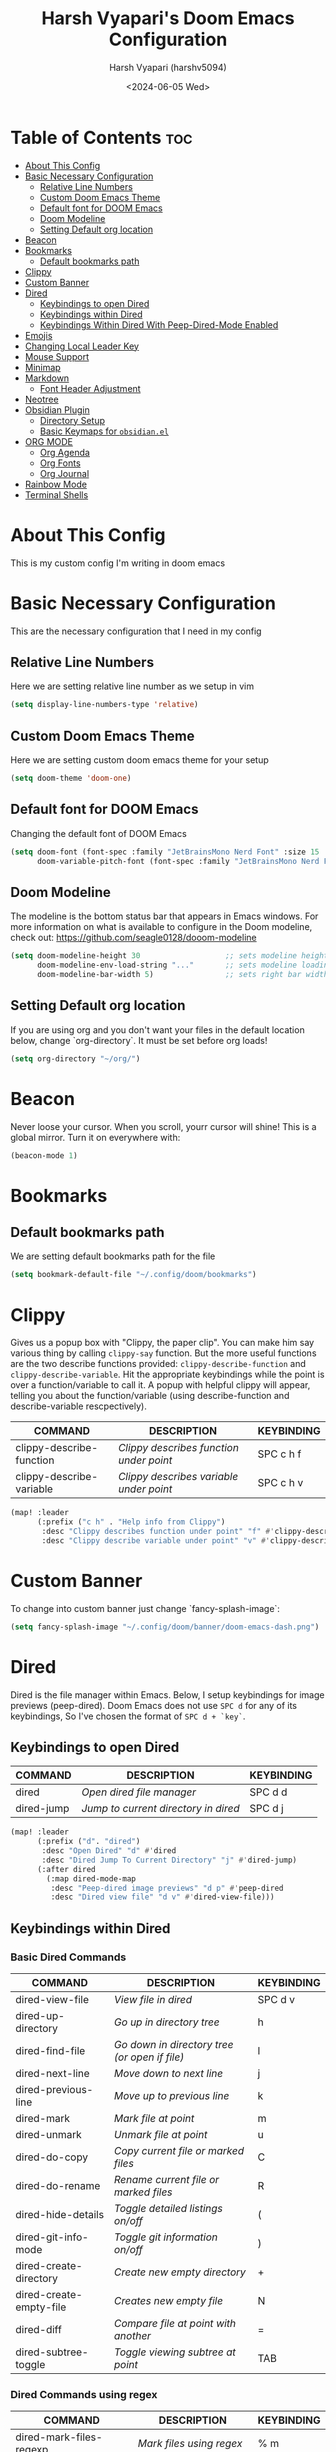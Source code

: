 #+TITLE: Harsh Vyapari's Doom Emacs Configuration
#+AUTHOR: Harsh Vyapari (harshv5094)
#+EMAIL: harshv5094@gmail.com
#+DATE: <2024-06-05 Wed>
#+DESCRIPTION: My personal doom emacs configuration file, inspired from distrotube's configuration
#+STARTUP: showeverything

* Table of Contents :toc:
- [[#about-this-config][About This Config]]
- [[#basic-necessary-configuration][Basic Necessary Configuration]]
  - [[#relative-line-numbers][Relative Line Numbers]]
  - [[#custom-doom-emacs-theme][Custom Doom Emacs Theme]]
  - [[#default-font-for-doom-emacs][Default font for DOOM Emacs]]
  - [[#doom-modeline][Doom Modeline]]
  - [[#setting-default-org-location][Setting Default org location]]
- [[#beacon][Beacon]]
- [[#bookmarks][Bookmarks]]
  - [[#default-bookmarks-path][Default bookmarks path]]
- [[#clippy][Clippy]]
- [[#custom-banner][Custom Banner]]
- [[#dired][Dired]]
  - [[#keybindings-to-open-dired][Keybindings to open Dired]]
  - [[#keybindings-within-dired][Keybindings within Dired]]
  - [[#keybindings-within-dired-with-peep-dired-mode-enabled][Keybindings Within Dired With Peep-Dired-Mode Enabled]]
- [[#emojis][Emojis]]
- [[#changing-local-leader-key][Changing Local Leader Key]]
- [[#mouse-support][Mouse Support]]
- [[#minimap][Minimap]]
- [[#markdown][Markdown]]
  - [[#font-header-adjustment][Font Header Adjustment]]
- [[#neotree][Neotree]]
- [[#obsidian-plugin][Obsidian Plugin]]
  - [[#directory-setup][Directory Setup]]
  - [[#basic-keymaps-for-obsidianel][Basic Keymaps for =obsidian.el=]]
- [[#org-mode][ORG MODE]]
  - [[#org-agenda][Org Agenda]]
  - [[#org-fonts][Org Fonts]]
  - [[#org-journal][Org Journal]]
- [[#rainbow-mode][Rainbow Mode]]
- [[#terminal-shells][Terminal Shells]]

* About This Config
This is my custom config I'm writing in doom emacs

* Basic Necessary Configuration
This are the necessary configuration that I need in my config

** Relative Line Numbers
Here we are setting relative line number as we setup in vim
#+begin_src emacs-lisp
(setq display-line-numbers-type 'relative)
#+end_src

** Custom Doom Emacs Theme
Here we are setting custom doom emacs theme for your setup
#+begin_src emacs-lisp
(setq doom-theme 'doom-one)
#+end_src

** Default font for DOOM Emacs
Changing the default font of DOOM Emacs
#+begin_src emacs-lisp
(setq doom-font (font-spec :family "JetBrainsMono Nerd Font" :size 15 :weight 'bold)
      doom-variable-pitch-font (font-spec :family "JetBrainsMono Nerd Font" :size 15 :weight 'bold :slant 'italic))
#+end_src

** Doom Modeline
The modeline is the bottom status bar that appears in Emacs windows.
For more information on what is available to configure in the Doom modeline, check out: https://github.com/seagle0128/dooom-modeline
#+begin_src emacs-lisp
(setq doom-modeline-height 30                   ;; sets modeline height
      doom-modeline-env-load-string "..."       ;; sets modeline loading string
      doom-modeline-bar-width 5)                ;; sets right bar width
#+end_src

** Setting Default org location
If you are using org and you don't want your files in the default location below,
change `org-directory`. It must be set before org loads!
#+begin_src emacs-lisp
(setq org-directory "~/org/")
#+end_src

* Beacon
Never loose your cursor. When you scroll, yourr cursor will shine! This is a global mirror. Turn it on everywhere with:
#+begin_src emacs-lisp
(beacon-mode 1)
#+end_src

* Bookmarks

** Default bookmarks path
We are setting default bookmarks path for the file
#+begin_src emacs-lisp
(setq bookmark-default-file "~/.config/doom/bookmarks")
#+end_src

* Clippy
Gives us a popup box with "Clippy, the paper clip". You can make him say various thing by calling =clippy-say= function.
But the more useful functions are the two describe functions provided: =clippy-describe-function= and =clippy-describe-variable=.
Hit the appropriate keybindings while the point is over a function/variable to call it.
A popup with helpful clippy will appear, telling you about the function/variable (using describe-function and describe-variable rescpectively).

| COMMAND                  | DESCRIPTION                           | KEYBINDING |
|--------------------------+---------------------------------------+------------|
| clippy-describe-function | /Clippy describes function under point/ | SPC c h f  |
| clippy-describe-variable | /Clippy describes variable under point/ | SPC c h v  |


#+begin_src emacs-lisp
(map! :leader
      (:prefix ("c h" . "Help info from Clippy")
       :desc "Clippy describes function under point" "f" #'clippy-describe-function
       :desc "Clippy describe variable under point" "v" #'clippy-describe-variable))
#+end_src

* Custom Banner
To change into custom banner just change `fancy-splash-image`:
#+begin_src emacs-lisp
(setq fancy-splash-image "~/.config/doom/banner/doom-emacs-dash.png")
#+end_src

* Dired
Dired is the file manager within Emacs. Below, I setup keybindings for image previews (peep-dired). Doom Emacs does not use =SPC d= for any of its keybindings, So I've chosen the format of =SPC d + `key`=.

** Keybindings to open Dired

| COMMAND    | DESCRIPTION                        | KEYBINDING |
|------------+------------------------------------+------------|
| dired      | /Open dired file manager/            | SPC d d    |
| dired-jump | /Jump to current directory in dired/ | SPC d j    |


#+begin_src emacs-lisp
(map! :leader
      (:prefix ("d". "dired")
       :desc "Open Dired" "d" #'dired
       :desc "Dired Jump To Current Directory" "j" #'dired-jump)
      (:after dired
        (:map dired-mode-map
         :desc "Peep-dired image previews" "d p" #'peep-dired
         :desc "Dired view file" "d v" #'dired-view-file)))
#+end_src

** Keybindings within Dired

*** Basic Dired Commands

| COMMAND                 | DESCRIPTION                                 | KEYBINDING |
|-------------------------+---------------------------------------------+------------|
| dired-view-file         | /View file in dired/                          | SPC d v    |
| dired-up-directory      | /Go up in directory tree/                     | h          |
| dired-find-file         | /Go down in directory tree (or open if file)/ | l          |
| dired-next-line         | /Move down to next line/                      | j          |
| dired-previous-line     | /Move up to previous line/                    | k          |
| dired-mark              | /Mark file at point/                          | m          |
| dired-unmark            | /Unmark file at point/                        | u          |
| dired-do-copy           | /Copy current file or marked files/           | C          |
| dired-do-rename         | /Rename current file or marked files/         | R          |
| dired-hide-details      | /Toggle detailed listings on/off/             | (          |
| dired-git-info-mode     | /Toggle git information on/off/               | )          |
| dired-create-directory  | /Create new empty directory/                  | +          |
| dired-create-empty-file | /Creates new empty file/                      | N          |
| dired-diff              | /Compare file at point with another/          | =          |
| dired-subtree-toggle    | /Toggle viewing subtree at point/             | TAB        |

*** Dired Commands using regex

| COMMAND                 | DESCRIPTION                | KEYBINDING |
|-------------------------+----------------------------+------------|
| dired-mark-files-regexp | /Mark files using regex/     | % m        |
| dired-do-copy-regexp    | /Copy files using regex/     | % C        |
| dired-do-rename-regexp  | /Rename files using regex/   | % R        |
| dired-mark-files-regexp | /Mark all files using regex/ | * %        |

*** File Permissions and Ownership

| COMMAND         | DESCRIPTION                      | KEYBINDING |
|-----------------+----------------------------------+------------|
| dired-do-chgrp  | /Change the group of marked files/ | g G        |
| dired-do-chmod  | /Change the mode of marked files/  | M          |
| dired-do-chown  | /Change the owner of marked files/ | O          |
| dired-do-rename | /Rename file or all marked files/  | R          |

#+begin_src emacs-lisp
(evil-define-key 'normal dired-mode-map
  (kbd "M-RET") 'dired-display-file
  (kbd "h") 'dired-up-directory
  (kbd "l") 'dired-open-file ; use dired-find-file instead of dired-open.
  (kbd "m") 'dired-mark
  (kbd "t") 'dired-toggle-marks
  (kbd "u") 'dired-unmark
  (kbd "C") 'dired-do-copy
  (kbd "D") 'dired-do-delete
  (kbd "J") 'dired-goto-file
  (kbd "M") 'dired-do-chmod
  (kbd "O") 'dired-do-chown
  (kbd "P") 'dired-do-print
  (kbd "R") 'dired-do-rename
  (kbd "T") 'dired-do-touch
  (kbd "Y") 'dired-copy-filenamecopy-filename-as-kill ; copies filename to kill ring.
  (kbd "Z") 'dired-do-compress
  (kbd "+") 'dired-create-directory
  (kbd "N") 'dired-create-empty-file
  (kbd "-") 'dired-do-kill-lines
  (kbd "% l") 'dired-downcase
  (kbd "% m") 'dired-mark-files-regexp
  (kbd "% u") 'dired-upcase
  (kbd "* %") 'dired-mark-files-regexp
  (kbd "* .") 'dired-mark-extension
  (kbd "* /") 'dired-mark-directories
  (kbd "; d") 'epa-dired-do-decrypt
  (kbd "; e") 'epa-dired-do-encrypt)
;; Get file icons in dired
(add-hook 'dired-mode-hook 'all-the-icons-dired-mode)
;; With dired-open plugin, you can launch external programs for certain extensions
;; For example, I set all .png files to open in 'sxiv' and all .mp4 files to open in 'mpv'
(setq dired-open-extensions '(("gif" . "sxiv")
                              ("jpg" . "sxiv")
                              ("png" . "sxiv")
                              ("mkv" . "mpv")
                              ("mp4" . "mpv")))
#+end_src

** Keybindings Within Dired With Peep-Dired-Mode Enabled
If peep-dired is enabled, you will get image previews as you go up/down with 'j' and 'k'

| COMMAND              | DESCRIPTION                              | KEYBINDING |
|----------------------+------------------------------------------+------------|
| peep-dired           | /Toggle previews within dired/             | SPC p d    |
| peep-dired-next-file | /Move to next file in peep-dired-mode/     | j          |
| peep-dired-prev-file | /Move to previous file in peep-dired-mode/ | k          |

#+begin_src emacs-lisp
(evil-define-key 'normal peep-dired-mode-map
  (kbd "j") 'peep-dired-next-file
  (kbd "k") 'peep-dired-prev-file)
(add-hook 'peep-dired-hook 'evil-normalize-keymaps)
#+end_src

* Emojis
Emojify is an Emacs extensions to display emojis. It can display github style emojis like :smile: or plain ascii ones like :)
#+begin_src emacs-lisp
(use-package emojify
  :hook (after-init . global-emojify-mode))
#+end_src

* Changing Local Leader Key
Here we are setting local leader key
#+begin_src emacs-lisp
(setq doom-localleader-key "\\")
#+end_src

* Mouse Support
Adding mouse support in the terminal version of the emacs
#+begin_src emacs-lisp
(xterm-mouse-mode 1)
#+end_src

* Minimap
A minimap sidebar displaying a smaller version of the current buffer on either the left or right side.
It highlights the currently shown region and updates its position automatically.
Be aware this minimap program does not work in Org documents.

| COMMAND      | DESCRIPTION                               | KEYBINDING |
|--------------+-------------------------------------------+------------|
| minimap-mode | /Toggle minimap-mode/                       | SPC t m    |


#+begin_src emacs-lisp
(setq minimap-window-location 'right)
(map! :leader
      (:prefix ("t" . "toggle")
       :desc "Toggle minimap-mode" "m" #'minimap-mode))
#+end_src

* Markdown

** Font Header Adjustment
Here we are adjusting the font size for markdown
#+begin_src emacs-lisp
(defun hv/markdown-colors-doom-one ()
  "Enable Doom One colors for Markdown headers."
  (interactive)
  (require 'markdown-mode) ; Ensure Markdown mode is loaded
  (dolist
      (face
       '((markdown-header-face-1 1.6 "#51afef" ultra-bold)
         (markdown-header-face-2 1.5 "#c678dd" extra-bold)
         (markdown-header-face-3 1.4 "#98be65" bold)
         (markdown-header-face-4 1.3 "#da8548" semi-bold)
         (markdown-header-face-5 1.2 "#5699af" normal)
         (markdown-header-face-6 1.1 "#a9a1e1" normal)))
    (set-face-attribute (nth 0 face) nil :font doom-variable-pitch-font :weight (nth 3 face) :height (nth 1 face) :foreground (nth 2 face))))

(hv/markdown-colors-doom-one)
#+end_src


* Neotree
Neotree is a file viewer. When you open neotree, it jumps to the current file thanks to neo-smart-open.
The neo-window-fixed-size setting makes the neotree width be adjustable. Doom Emacs had no keybinding set for neotree.
Since Doom Emacs uses `SPC t` for `toggle` keybindings, I used `SPC t n` for toggle-neotree.

| COMMAND        | DESCRIPTION               | KEYBINDING |
|----------------+---------------------------+------------|
| neotree-toggle | /Toggle neotree/            | SPC t n    |
| neotree- dir   | /Open directory in neotree/ | SPC d n    |

#+begin_src emacs-lisp
(after! neotree
  (setq neo-smart-open t
        neo-window-fixed-size nil))
(after! doom-themes
  (setq doom-neotree-enable-variable-pitch t))
(map! :leader
      :desc "Toggle neotree file viewer" "t n" #'neotree-toggle
      :desc "Open directory in neotree" "d n" #'neotree-dir)
#+end_src

* Obsidian Plugin
I'm setting up =obsidian.el= plugin in my emacs so I can use obsidian within emacs

** Directory Setup
#+begin_src emacs-lisp
(use-package obsidian
  :ensure t
  :demand t
  :config
  (obsidian-specify-path "~/Documents/Notebook")
  )
#+end_src

** Basic Keymaps for =obsidian.el=

Since there is no keybindings associated with =SPC O=, I'm using it for my obsidian keybindings

| COMMANDS                 | DESCRIPTION                       | KEYBINDINGS |
|--------------------------+-----------------------------------+-------------|
| obsidian-insert-link     | /Insert Markdown Link In Obsidian/  | SPC O l     |
| obsidian-insert-wikilink | /Insert a link in wikilink format/  | SPC O w     |
| obsidian-jump            | /Jump Between Notes/                | SPC O j     |
| obsidian-capture         | /Creating new notes/                | SPC O n     |
| obsidian-search          | /Searching notes in Obsidian Vault/ | SPC O s     |
| obsidian-tag-find        | /Finding all notes by tag/          | SPC O t     |
| obsidian-move-file       | /Move note to another folder/       | SPC O m     |

#+begin_src emacs-lisp
(map! :leader
      (:prefix ("O" . "Obsidian")
       :desc "obsidian-insert-link" "l" #'obsidian-insert-link
       :desc "obsidian-insert-wikilink" "w" #'obsidian-insert-wikilink
       :desc "obsidian-jump" "j" #'obsidian-jump
       :desc "obsidian-capture" "n" #'obsidian-capture
       :desc "obsidian-search" "s" #'obsidian-search
       :desc "obsidian-tag-find" "t" #'obsidian-tag-find
       :desc "obsidian-move-file" "m" #'obsidian-move-file))
#+end_src


* ORG MODE
I'm wrapping most of this block in (after! org). Without this, my settings might be evaluated too early,
which will result in my settings being overwritten by Doom's defaults.
I have also enabled org-journal, org-superstar, and org-roam by adding (+journal +pretty +roam2) to the org section of my Doom Emacs
init.el

#+begin_src emacs-lisp
(map! :leader
      :desc "Org babel Tangle" "\\ B" #'org-babel-tangle)

(after! org
  (setq org-directory "~/org"
        org-default-notes-file (expand-file-name "notes.org" org-directory)
        org-ellipsis " ▼ "
        org-superstar-headline-bullets-list '("◉" "●" "○" "◆" "●" "○" "◆")
        org-superstar-itembullet-alist '((?+ . ?➤) (?- . ?✦)) ; changes +/- symbols in item lists
        org-log-done 'time
        org-hide-emphasis-markers t
        ;; ex. of org-link-abbrev-alist in action
        ;; [[arch-wiki:Name_of_Page][Description]]
        org-link-abbrev-alist  ;This overwrites the default Doom org-link-abbrev-list
        '(("google" . "https://www.google.com/search?q=")
          ("wiki" . "https://en.wikipedia.org/wiki/"))
        org-table-convert-region-max-lines 2000
        org-todo-keywords        ; This overwrites the default Doom org-todo-keywords
          '((sequence
             "TODO(t)"           ; A task that is ready to be tackled
             "BLOG(b)"           ; Blog writing assignments
             "GYM(g)"            ; Things to accomplish at the gym
             "PROJ(p)"           ; A project that contains other tasks
             "VIDEO(v)"          ; Video assignments
             "WAIT(w)"           ; Something is holding up this task
             "|"                 ; The pipe necessary to separate "active" states and "inactive" states
             "DONE(d)"           ; Task has been completed
             "CANCELLED"))))    ; Task has been cancelled
#+end_src

** Org Agenda
Setting org agenda drive
#+begin_src emacs-lisp
(after! org
  (setq org-agenda-files '("~/org/agenda.org")))

(setq
   org-fancy-priorities-list '("🟥" "🟧" "🟨")
   org-priority-faces
   '((?A :foreground "#ff6c6b" :weight bold)
     (?B :foreground "#98be65" :weight bold)
     (?C :foreground "#c678dd" :weight bold))
   org-agenda-block-separator 8411)

(setq org-agenda-custom-commands
      '(("v" "A better agenda view"
         ((tags "PRIORITY=\"A\""
                ((org-agenda-skip-function '(org-agenda-skip-entry-if 'todo 'done))
                 (org-agenda-overriding-header "High-priority unfinished tasks:")))
          (tags "PRIORITY=\"B\""
                ((org-agenda-skip-function '(org-agenda-skip-entry-if 'todo 'done))
                 (org-agenda-overriding-header "Medium-priority unfinished tasks:")))
          (tags "PRIORITY=\"C\""
                ((org-agenda-skip-function '(org-agenda-skip-entry-if 'todo 'done))
                 (org-agenda-overriding-header "Low-priority unfinished tasks:")))
          (tags "customtag"
                ((org-agenda-skip-function '(org-agenda-skip-entry-if 'todo 'done))
                 (org-agenda-overriding-header "Tasks marked with customtag:")))

          (agenda "")
          (alltodo "")))))
#+end_src

** Org Fonts
This emacs lisp code allow to set font size of org header
#+begin_src emacs-lisp
(defun hv/org-colors-doom-one ()
  "Enable Doom One colors for Org headers."
  (interactive)
  (require 'org) ; Ensure Org mode is loaded
  (dolist
      (face
       '((org-level-1 1.6 "#51afef" ultra-bold)
         (org-level-2 1.5 "#c678dd" extra-bold)
         (org-level-3 1.4 "#98be65" bold)
         (org-level-4 1.3 "#da8548" semi-bold)
         (org-level-5 1.2 "#5699af" normal)
         (org-level-6 1.1 "#a9a1e1" normal)
         (org-level-7 1.0 "#46d9ff" normal)
         (org-level-8 0.9 "#ff6c6b" normal)))
    (set-face-attribute (nth 0 face) nil :font doom-variable-pitch-font :weight (nth 3 face) :height (nth 1 face) :foreground (nth 2 face)))
    (set-face-attribute 'org-table nil :font doom-font :weight 'normal :height 1.0 :foreground "#bfafdf"))

(hv/org-colors-doom-one)
#+end_src

** Org Journal
#+begin_src emacs-lisp
(setq org-journal-dir "~/org/journal"
      org-journal-date-prefix "* "
      org-journal-time-prefix "** "
      org-journal-date-format "%B %d %Y (%A)"
      org-journal-file-format "%Y-%m-%d")
#+end_src

* Rainbow Mode
Rainbow mode displays the actual color for any hex value color. It's such a nice feature that I wanted to turned on all the time,
regardless of what mode I am in. The following creates a global minor mode for rainbow-mode and enables it
(exception: org-agenda-mode since rainbow-mode destroys all highlighting in org-agenda.)
#+begin_src emacs-lisp
(define-globalized-minor-mode global-rainbow-mode rainbow-mode
  (lambda ()
    (when (not (memq major-mode
                (list 'org-agenda-mode)))
     (rainbow-mode 1))))
(global-rainbow-mode 1 )
#+end_src

* Terminal Shells
Settings for the various shells and terminal emulators within Emacs.

| COMMAND             | DESCRIPTION                | KEYBINDING |
|---------------------+----------------------------+------------|
| eshell              | /Launch the eshell/          | SPC e s    |
| +eshell/toggle      | /Toggle eshell popup window/ | SPC e t    |
| counsel-esh-history | /Browse the eshell history/  | SPC e h    |
| +vterm/toggle       | /Toggle vterm popup window/  | SPC v t    |


#+begin_src emacs-lisp
(setq shell-file-name "/bin/fish"
      vterm-max-scrollback 5000)
(setq eshell-rc-script "~/.config/doom/eshell/profile"
      echell-aliases-file "~/.config/doom/eshell/aliases"
      eshell-history-size 5000
      eshell-buffer-maximum-lines 5000
      eshell-hist-ignoredups t
      eshell-scroll-to-bottom-on-input t
      eshell-destroy-buffer-when-process-dies t
      eshell-visual-commands '("bash" "fish" "btop" "ssh" "top" "zsh"))

;; Eshell Mapping
;; (map! :leader
;;       (:prefix ("e" . "Eshell")
;;       :desc "Eshell"                 "s" #'eshell
;;       :desc "Eshell popup toggle"    "t" #'+eshell/toggle
;;       :desc "Counsel eshell history" "h" #'counsel-esh-history))

;; For Vterm Mapping
(map! :leader
      (:prefix ("v". "Vterm")
       :desc "Vterm Popup Toggle" "t" #'+vterm/toggle))
#+end_src
